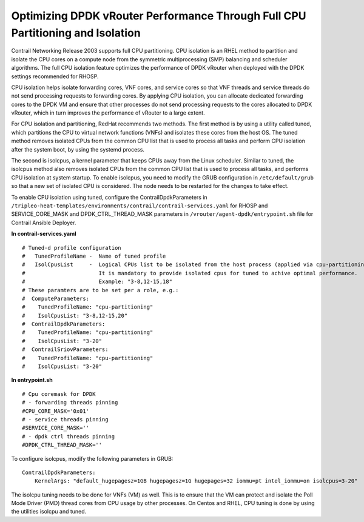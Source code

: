 Optimizing DPDK vRouter Performance Through Full CPU Partitioning and Isolation
===============================================================================

 

Contrail Networking Release 2003 supports full CPU partitioning. CPU
isolation is an RHEL method to partition and isolate the CPU cores on a
compute node from the symmetric multiprocessing (SMP) balancing and
scheduler algorithms. The full CPU isolation feature optimizes the
performance of DPDK vRouter when deployed with the DPDK settings
recommended for RHOSP.

CPU isolation helps isolate forwarding cores, VNF cores, and service
cores so that VNF threads and service threads do not send processing
requests to forwarding cores. By applying CPU isolation, you can
allocate dedicated forwarding cores to the DPDK VM and ensure that other
processes do not send processing requests to the cores allocated to DPDK
vRouter, which in turn improves the performance of vRouter to a large
extent.

For CPU isolation and partitioning, RedHat recommends two methods. The
first method is by using a utility called tuned, which partitions the
CPU to virtual network functions (VNFs) and isolates these cores from
the host OS. The tuned method removes isolated CPUs from the common CPU
list that is used to process all tasks and perform CPU isolation after
the system boot, by using the systemd process.

The second is isolcpus, a kernel parameter that keeps CPUs away from the
Linux scheduler. Similar to tuned, the isolcpus method also removes
isolated CPUs from the common CPU list that is used to process all
tasks, and performs CPU isolation at system startup. To enable isolcpus,
you need to modify the GRUB configuration in ``/etc/default/grub`` so
that a new set of isolated CPU is considered. The node needs to be
restarted for the changes to take effect.

To enable CPU isolation using tuned, configure the
ContrailDpdkParameters in
``/tripleo-heat-templates/environments/contrail/contrail-services.yaml``
for RHOSP and SERVICE_CORE_MASK and DPDK_CTRL_THREAD_MASK parameters in
``/vrouter/agent-dpdk/entrypoint.sh`` file for Contrail Ansible
Deployer.

.. raw:: html

   <div id="jd0e61" class="sample" dir="ltr">

**In contrail-services.yaml**

.. raw:: html

   <div class="output" dir="ltr">

::

   # Tuned-d profile configuration
   #   TunedProfileName -  Name of tuned profile
   #   IsolCpusList     -  Logical CPUs list to be isolated from the host process (applied via cpu-partitioning tuned).
   #                       It is mandatory to provide isolated cpus for tuned to achive optimal performance.
   #                       Example: "3-8,12-15,18"
   # These paramters are to be set per a role, e.g.:
   #  ComputeParameters:
   #    TunedProfileName: "cpu-partitioning"
   #    IsolCpusList: "3-8,12-15,20"
   #  ContrailDpdkParameters:
   #    TunedProfileName: "cpu-partitioning"
   #    IsolCpusList: "3-20"
   #  ContrailSriovParameters:
   #    TunedProfileName: "cpu-partitioning"
   #    IsolCpusList: "3-20"

.. raw:: html

   </div>

.. raw:: html

   </div>

.. raw:: html

   <div id="jd0e66" class="sample" dir="ltr">

**In entrypoint.sh**

.. raw:: html

   <div class="output" dir="ltr">

::

   # Cpu coremask for DPDK
   # - forwarding threads pinning
   #CPU_CORE_MASK='0x01'
   # - service threads pinning
   #SERVICE_CORE_MASK=''
   # - dpdk ctrl threads pinning
   #DPDK_CTRL_THREAD_MASK=''

.. raw:: html

   </div>

.. raw:: html

   </div>

To configure isolcpus, modify the following parameters in GRUB:

.. raw:: html

   <div id="jd0e76" class="sample" dir="ltr">

.. raw:: html

   <div class="output" dir="ltr">

::

   ContrailDpdkParameters:
       KernelArgs: "default_hugepagesz=1GB hugepagesz=1G hugepages=32 iommu=pt intel_iommu=on isolcpus=3-20"

.. raw:: html

   </div>

.. raw:: html

   </div>

The isolcpu tuning needs to be done for VNFs (VM) as well. This is to
ensure that the VM can protect and isolate the Poll Mode Driver (PMD)
thread cores from CPU usage by other processes. On Centos and RHEL, CPU
tuning is done by using the utilities isolcpu and tuned.

 
